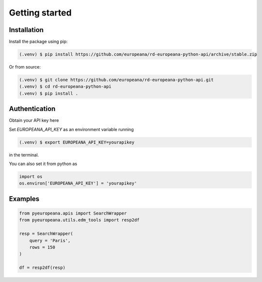 Getting started
=====

.. _installation:

Installation
------------

Install the package using pip:

.. code-block:: console

   (.venv) $ pip install https://github.com/europeana/rd-europeana-python-api/archive/stable.zip

Or from source:

.. code-block:: console

   (.venv) $ git clone https://github.com/europeana/rd-europeana-python-api.git
   (.venv) $ cd rd-europeana-python-api
   (.venv) $ pip install .


.. _authentication:

Authentication
--------------

Obtain your API key here

Set `EUROPEANA_API_KEY` as an environment variable running

.. code-block:: console

   (.venv) $ export EUROPEANA_API_KEY=yourapikey

in the terminal.

You can also set it from python as

.. code-block:: python

   import os
   os.environ['EUROPEANA_API_KEY'] = 'yourapikey'


.. _quickstart:

Examples
------------

.. code-block:: python
    
    from pyeuropeana.apis import SearchWrapper
    from pyeuropeana.utils.edm_tools import resp2df
    
    resp = SearchWrapper(
        query = 'Paris',
        rows = 150
    )

    df = resp2df(resp)














